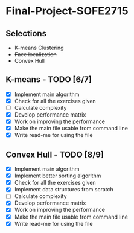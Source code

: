 * Final-Project-SOFE2715

** Selections
 - K-means Clustering
 - +Face localization+
 - Convex Hull

** K-means - TODO [6/7]
- [X] Implement main algorithm
- [X] Check for all the exercises given
- [ ] Calculate complexity
- [X] Develop performance matrix
- [X] Work on improving the performance
- [X] Make the main file usable from command line
- [X] Write read-me for using the file

** Convex Hull - TODO [8/9]
- [X] Implement main algorithm
- [X] Implement better sorting algorithm
- [X] Check for all the exercises given
- [X] Implement data structures from scratch
- [ ] Calculate complexity
- [X] Develop performance matrix
- [X] Work on improving the performance
- [X] Make the main file usable from command line
- [X] Write read-me for using the file
